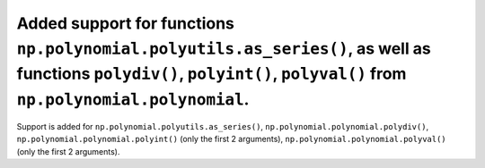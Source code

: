 Added support for functions ``np.polynomial.polyutils.as_series()``, as well as functions ``polydiv()``, ``polyint()``, ``polyval()`` from ``np.polynomial.polynomial``.
========================================================================================================================================================================

Support is added for ``np.polynomial.polyutils.as_series()``, ``np.polynomial.polynomial.polydiv()``, ``np.polynomial.polynomial.polyint()`` (only the first 2 arguments), ``np.polynomial.polynomial.polyval()`` (only the first 2 arguments).
